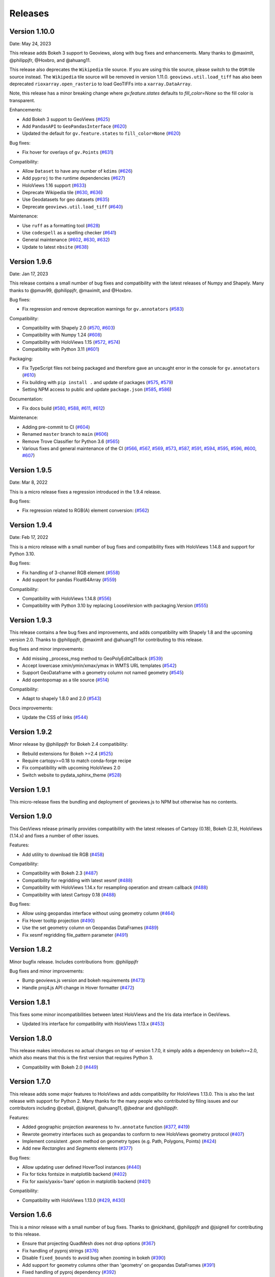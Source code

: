 Releases
========

Version 1.10.0
--------------

Date: May 24, 2023

This release adds Bokeh 3 support to Geoviews, along with bug fixes and
enhancements. Many thanks to @maximlt, @philippjfr, @Hoxbro, and @ahuang11.

This release also deprecates the ``Wikipedia`` tile source. If you are
using this tile source, please switch to the ``OSM`` tile source
instead. The ``Wikipedia`` tile source will be removed in version
1.11.0. ``geoviews.util.load_tiff`` has also been deprecated
``rioxarray.open_rasterio`` to load GeoTIFFs into a
``xarray.DataArray``.

Note, this release has a minor breaking change where `gv.feature.states`
defaults to `fill_color=None` so the fill color is transparent.

Enhancements:

-  Add Bokeh 3 support to GeoViews
   (`#625 <https://github.com/holoviz/geoviews/pull/625>`__)
-  Add ``PandasAPI`` to ``GeoPandasInterface``
   (`#620 <https://github.com/holoviz/geoviews/pull/620>`__)
-  Updated the default for ``gv.feature.states`` to ``fill_color=None``
   (`#620 <https://github.com/holoviz/geoviews/pull/643>`__)

Bug fixes:

-  Fix hover for overlays of ``gv.Points``
   (`#631 <https://github.com/holoviz/geoviews/pull/631>`__)

Compatibility:

-  Allow ``Dataset`` to have any number of ``kdims``
   (`#626 <https://github.com/holoviz/geoviews/pull/626>`__)
-  Add ``pyproj`` to the runtime dependencies
   (`#627 <https://github.com/holoviz/geoviews/pull/627>`__)
-  HoloViews 1.16 support
   (`#633 <https://github.com/holoviz/geoviews/pull/633>`__)
-  Deprecate Wikipedia tile
   (`#630 <https://github.com/holoviz/geoviews/pull/630>`__,
   `#636 <https://github.com/holoviz/geoviews/pull/636>`__)
-  Use Geodatasets for geo datasets
   (`#635 <https://github.com/holoviz/geoviews/pull/635>`__)
-  Deprecate ``geoviews.util.load_tiff``
   (`#640 <https://github.com/holoviz/geoviews/pull/640>`__)

Maintenance:

-  Use ``ruff`` as a formatting tool
   (`#628 <https://github.com/holoviz/geoviews/pull/628>`__)
-  Use ``codespell`` as a spelling checker
   (`#641 <https://github.com/holoviz/geoviews/pull/641>`__)
-  General maintenance
   (`#602 <https://github.com/holoviz/geoviews/pull/602>`__,
   `#630 <https://github.com/holoviz/geoviews/pull/630>`__,
   `#632 <https://github.com/holoviz/geoviews/pull/632>`__)
-  Update to latest ``nbsite``
   (`#638 <https://github.com/holoviz/geoviews/pull/638>`__)

Version 1.9.6
-------------

Date: Jan 17, 2023

This release contains a small number of bug fixes and compatibility with
the latest releases of Numpy and Shapely. Many thanks to @pmav99,
@philippjfr, @maximlt, and @Hoxbro.

Bug fixes:

-  Fix regression and remove deprecation warnings for ``gv.annotators``
   (`#583 <https://github.com/holoviz/geoviews/pull/583>`__)

Compatibility:

-  Compatibility with Shapely 2.0
   (`#570 <https://github.com/holoviz/geoviews/pull/570>`__,
   `#603 <https://github.com/holoviz/geoviews/pull/603>`__)
-  Compatibility with Numpy 1.24
   (`#608 <https://github.com/holoviz/geoviews/pull/608>`__)
-  Compatibility with HoloViews 1.15
   (`#572 <https://github.com/holoviz/geoviews/pull/572>`__,
   `#574 <https://github.com/holoviz/geoviews/pull/574>`__)
-  Compatibility with Python 3.11
   (`#601 <https://github.com/holoviz/geoviews/pull/601>`__)

Packaging:

-  Fix TypeScript files not being packaged and therefore gave an
   uncaught error in the console for ``gv.annotators``
   (`#610 <https://github.com/holoviz/geoviews/pull/610>`__)
-  Fix building with ``pip install .`` and update of packages
   (`#575 <https://github.com/holoviz/geoviews/pull/575>`__,
   `#579 <https://github.com/holoviz/geoviews/pull/579>`__)
-  Setting NPM access to public and update ``package.json``
   (`#585 <https://github.com/holoviz/geoviews/pull/585>`__,
   `#586 <https://github.com/holoviz/geoviews/pull/586>`__)

Documentation:

-  Fix docs build
   (`#580 <https://github.com/holoviz/geoviews/pull/580>`__,
   `#588 <https://github.com/holoviz/geoviews/pull/588>`__,
   `#611 <https://github.com/holoviz/geoviews/pull/611>`__,
   `#612 <https://github.com/holoviz/geoviews/pull/612>`__)

Maintenance:

-  Adding pre-commit to CI
   (`#604 <https://github.com/holoviz/geoviews/pull/604>`__)
-  Renamed ``master`` branch to ``main``
   (`#606 <https://github.com/holoviz/geoviews/pull/606>`__)
-  Remove Trove Classifier for Python 3.6
   (`#565 <https://github.com/holoviz/geoviews/pull/565>`__)
-  Various fixes and general maintenance of the CI
   (`#566 <https://github.com/holoviz/geoviews/pull/566>`__,
   `#567 <https://github.com/holoviz/geoviews/pull/567>`__,
   `#569 <https://github.com/holoviz/geoviews/pull/569>`__,
   `#573 <https://github.com/holoviz/geoviews/pull/573>`__,
   `#587 <https://github.com/holoviz/geoviews/pull/587>`__,
   `#591 <https://github.com/holoviz/geoviews/pull/591>`__,
   `#594 <https://github.com/holoviz/geoviews/pull/594>`__,
   `#595 <https://github.com/holoviz/geoviews/pull/595>`__,
   `#596 <https://github.com/holoviz/geoviews/pull/596>`__,
   `#600 <https://github.com/holoviz/geoviews/pull/600>`__,
   `#607 <https://github.com/holoviz/geoviews/pull/607>`__)


Version 1.9.5
-------------

Date: Mar 8, 2022

This is a micro release fixes a regression introduced in the 1.9.4 release.

Bug fixes:

- Fix regression related to RGB(A) element conversion: (`#562 <https://github.com/holoviz/geoviews/pull/562>`_)

Version 1.9.4
-------------

Date: Feb 17, 2022

This is a micro release with a small number of bug fixes and compatibility fixes with HoloViews 1.14.8 and support for Python 3.10.

Bug fixes:

- Fix handling of 3-channel RGB element (`#558 <https://github.com/holoviz/geoviews/pull/558>`_)
- Add support for pandas Float64Array (`#559 <https://github.com/holoviz/geoviews/pull/559>`_)

Compatibility:

- Compatibility with HoloViews 1.14.8 (`#556 <https://github.com/holoviz/geoviews/pull/556>`_)
- Compatibility with Python 3.10 by replacing LooseVersion with packaging.Version (`#555 <https://github.com/holoviz/geoviews/pull/555>`_)


Version 1.9.3
-------------

This release contains a few bug fixes and improvements, and adds compatibility with Shapely 1.8 and the upcoming version 2.0. Thanks to @philippjfr, @maximlt and @ahuang11 for contributing to this release.

Bug fixes and minor improvements:

- Add missing _process_msg method to GeoPolyEditCallback (`#539 <https://github.com/holoviz/geoviews/pull/539>`_)
- Accept lowercase xmin/ymin/xmax/ymax in WMTS URL templates (`#542 <https://github.com/holoviz/geoviews/pull/542>`_)
- Support GeoDataframe with a geometry column not named geometry (`#545 <https://github.com/holoviz/geoviews/pull/545>`_)
- Add opentopomap as a tile source (`#514 <https://github.com/holoviz/geoviews/pull/514>`_)

Compatibility:

- Adapt to shapely 1.8.0 and 2.0 (`#543 <https://github.com/holoviz/geoviews/pull/543>`_)

Docs improvements:

- Update the CSS of links (`#544 <https://github.com/holoviz/geoviews/pull/544>`_)


Version 1.9.2
-------------

Minor release by @philippjfr for Bokeh 2.4 compatibility:

- Rebuild extensions for Bokeh >=2.4 (`#525 <https://github.com/holoviz/geoviews/pull/525>`_)
- Require cartopy>=0.18 to match conda-forge recipe
- Fix compatibility with upcoming HoloViews 2.0
- Switch website to pydata_sphinx_theme (`#528 <https://github.com/holoviz/geoviews/pull/528>`_)


Version 1.9.1
-------------

This micro-release fixes the bundling and deployment of geoviews.js to NPM but otherwise has no contents.


Version 1.9.0
-------------

This GeoViews release primarily provides compatibility with the latest releases of Cartopy (0.18), Bokeh (2.3), HoloViews (1.14.x) and fixes a number of other issues.

Features:

- Add utility to download tile RGB (`#458 <https://github.com/holoviz/geoviews/pull/458>`_)

Compatibility:

- Compatibility with Bokeh 2.3 (`#487 <https://github.com/holoviz/geoviews/pull/487>`_)
- Compatibility for regridding with latest xesmf (`#488 <https://github.com/holoviz/geoviews/pull/488>`_)
- Compatibility with HoloViews 1.14.x for resampling operation and stream callback (`#488 <https://github.com/holoviz/geoviews/pull/488>`_)
- Compatibility with latest Cartopy 0.18 (`#488 <https://github.com/holoviz/geoviews/pull/488>`_)

Bug fixes:

- Allow using geopandas interface without using geometry column (`#464 <https://github.com/holoviz/geoviews/pull/464>`_)
- Fix Hover tooltip projection (`#490 <https://github.com/holoviz/geoviews/pull/490>`_)
- Use the set geometry column on Geopandas DataFrames (`#489 <https://github.com/holoviz/geoviews/pull/489>`_)
- Fix xesmf regridding file_pattern parameter (`#491 <https://github.com/holoviz/geoviews/pull/491>`_)


Version 1.8.2
-------------

Minor bugfix release. Includes contributions from: @philippjfr

Bug fixes and minor improvements:

- Bump geoviews.js version and bokeh requirements (`#473 <https://github.com/holoviz/geoviews/pull/473>`_)
- Handle proj4.js API change in Hover formatter (`#472 <https://github.com/holoviz/geoviews/pull/472>`_)


Version 1.8.1
-------------

This fixes some minor incompatibilities between latest HoloViews and the Iris data interface in GeoViews.

- Updated Iris interface for compatibility with HoloViews 1.13.x (`#453 <https://github.com/holoviz/geoviews/pull/453>`_)

Version 1.8.0
-------------

This release makes introduces no actual changes on top of version 1.7.0, it simply adds a dependency on bokeh>=2.0, which also means that this is the first version that requires Python 3.

- Compatibility with Bokeh 2.0 (`#449 <https://github.com/holoviz/geoviews/pull/449>`_)

Version 1.7.0
-------------

This release adds some major features to HoloViews and adds compatibility for HoloViews 1.13.0. This is also the last release with support for Python 2. Many thanks for the many people who contributed by filing issues and our contributors including @ceball, @jsignell, @ahuang11, @jbednar and @philippjfr.

Features:


* Added geographic projection awareness to ``hv.annotate`` function (`#377 <https://github.com/holoviz/geoviews/pull/377>`_, `#419 <https://github.com/holoviz/geoviews/pull/419>`_)
* Rewrote geometry interfaces such as geopandas to conform to new HoloViews geometry protocol (`#407 <https://github.com/holoviz/geoviews/pull/407>`_)
* Implement consistent .geom method on geometry types (e.g. Path, Polygons, Points) (`#424 <https://github.com/holoviz/geoviews/pull/424>`_)
* Add new `Rectangles` and `Segments` elements (`#377 <https://github.com/holoviz/geoviews/pull/377>`_)

Bug fixes:


* Allow updating user defined HoverTool instances (`#440 <https://github.com/holoviz/geoviews/pull/440>`_)
* Fix for ticks fontsize in matplotlib backend (`#402 <https://github.com/holoviz/geoviews/pull/402>`_)
* Fix for xaxis/yaxis='bare' option in matplotlib backend (`#401 <https://github.com/holoviz/geoviews/pull/401>`_)

Compatibility:


* Compatibility with HoloViews 1.13.0 (`#429 <https://github.com/holoviz/geoviews/pull/429>`_, `#430 <https://github.com/holoviz/geoviews/pull/430>`_)

Version 1.6.6
-------------

This is a minor release with a small number of bug fixes. Thanks to @nickhand, @philippjfr and @jsignell for contributing to this release.


* Ensure that projecting QuadMesh does not drop options (`#367 <https://github.com/holoviz/geoviews/pull/367>`_)
* Fix handling of pyproj strings (`#376 <https://github.com/holoviz/geoviews/pull/376>`_)
* Disable ``fixed_bounds`` to avoid bug when zooming in bokeh (`#390 <https://github.com/holoviz/geoviews/pull/390>`_)
* Add support for geometry columns other than 'geometry' on geopandas DataFrames (`#391 <https://github.com/holoviz/geoviews/pull/391>`_)
* Fixed handling of pyproj dependency (`#392 <https://github.com/holoviz/geoviews/pull/392>`_)

Version 1.6.5
-------------

Minor bugfix release. Includes contributions from @philippjfr:

Bug fixes and minor improvements:


* Fixed issues with target extents in project_image (`#365 <https://github.com/holoviz/geoviews/pull/365>`_)

Version 1.6.4
-------------

Minor bugfix release. Includes contributions from @philippjfr, @ahuang11, @zassa, and @ceball

Bug fixes and minor improvements:


* Ensure that gridline labels are only drawn once (`#364 <https://github.com/holoviz/geoviews/pull/364>`_)
* Compatibility with latest HoloViews data interface (`#363 <https://github.com/holoviz/geoviews/pull/363>`_)
* Add grid labels (`#351 <https://github.com/holoviz/geoviews/pull/351>`_)
* Hardcode the OSM tile source to https (`#333 <https://github.com/holoviz/geoviews/pull/333>`_)
* Fix hover formatting for Mercator coordinates (`#358 <https://github.com/holoviz/geoviews/pull/358>`_)

Version 1.6.3
-------------

Minor release, mostly bugfixes. Includes contributions from @philippjfr, @ahuang11, and @rsignell-usgs.

New features:


* Add geo features for US states (`#312 <https://github.com/holoviz/geoviews/pull/312>`_)
* Add ESRI Ocean tile layers (`#320 <https://github.com/holoviz/geoviews/pull/320>`_)

Bug fixes and minor improvements:


* Add dtype methods to geometry interfaces (`#345 <https://github.com/holoviz/geoviews/pull/345>`_)
* Ensure that Line Shape is not filled in matplotlib (`#326 <https://github.com/holoviz/geoviews/pull/326>`_)
* Avoid zooming in beyond tile/axis resolution (`#325 <https://github.com/holoviz/geoviews/pull/325>`_)
* Fix gridlines for gv matplotlib overlay (`#308 <https://github.com/holoviz/geoviews/pull/308>`_)

Version 1.6.2
-------------

Minor release, mostly bugfixes. Includes contributions from @philippjfr.

New feature:


* Add adaptive geometry resampling operation, allowing working with large shape files interactively, increasing their resolution when zooming in (`#282 <https://github.com/holoviz/geoviews/pull/282>`_)

Bug fixes and minor improvements:


* Fixed img project if src and target projection are equal (`#288 <https://github.com/holoviz/geoviews/pull/288>`_)
* Added plotting backend load hooks (`#286 <https://github.com/holoviz/geoviews/pull/286>`_)
* Do not import regrid operations by default
* Fixed re-initialization of backend (`#284 <https://github.com/holoviz/geoviews/pull/284>`_)
* Improved handling of non-default central longitudes (`#281 <https://github.com/holoviz/geoviews/pull/281>`_)
* Small fix for Path longitude wrapping (`#279 <https://github.com/holoviz/geoviews/pull/269>`_)

Version 1.6.2
-------------

Includes contributions from @ahuang11 (unlimit vdims) and @philippjfr.

Bug fixes and minor improvements:


* Unlimit the vdims for various elements (`#253 <https://github.com/holoviz/geoviews/pull/253>`_)
* Improve handling of geopandas and empty geometries (`#278 <https://github.com/holoviz/geoviews/pull/278>`_)
* Updated opts syntax in gallery examples (`#277 <https://github.com/holoviz/geoviews/pull/277>`_)
* Fixed bugs projecting ``Graphs`` (`#276 <https://github.com/holoviz/geoviews/pull/276>`_)
* Ensure backend is initialized on import (`#275 <https://github.com/holoviz/geoviews/pull/275>`_)
* Added ``__call__`` method to tile sources, to restore constructor-like behavior from previous versions (`#274 <https://github.com/holoviz/geoviews/pull/274>`_)

Version 1.6.0
-------------

This is a major release with a number of important enhancements and bug fixes:

Features:


* Complete overhaul of geometry handling including support for geometry with holes and geometry dictionary interface (`#244](https://github.com/holoviz/geoviews/pull/244), #249 <https://github.com/holoviz/geoviews/pull/249>`_)
* Support for holoviews FreehandDraw stream (`#219 <https://github.com/holoviz/geoviews/pull/219>`_)
* Add ``gv.load_tiff`` and ``gv.RGB.load_tiff`` helpers (`#221](https://github.com/holoviz/geoviews/pull/221), #233 <https://github.com/holoviz/geoviews/pull/233>`_)
* Added support for holoviews padding option (`#228 <https://github.com/holoviz/geoviews/pull/228>`_)

Enhancements:


* Drop bokeh save tool when tile source is used (`#257 <https://github.com/holoviz/geoviews/pull/257>`_)
* Compatibility with cartopy 0.17 (`#254 <https://github.com/holoviz/geoviews/pull/254>`_)

Bug fixes:


* Improved handling of Point geometries in geopandas dataframe (`#204 <https://github.com/holoviz/geoviews/pull/204>`_)
* Fixes for projecting draw tool data (`#205 <https://github.com/holoviz/geoviews/pull/205>`_)
* Improvements and fixes for handling of QuadMesh projections (`#250 <https://github.com/holoviz/geoviews/pull/250>`_)
* Fixes for Image longitude wrapping (`#260 <https://github.com/holoviz/geoviews/pull/260>`_)

Version 1.5.1
-------------

This is a bug fix release which includes a number of important fixes and enhancements.

Enhancements:


* Geopandas interface now supports point geometries (`#186 <https://github.com/holoviz/geoviews/pull/186>`_)
* Geopandas data now supported in the ``.to`` conversion API (`#186 <https://github.com/holoviz/geoviews/pull/186>`_)

Fixes:


* Fixed some issues to do with tile source attributions (`#176 <https://github.com/holoviz/geoviews/pull/176>`_)
* Fixed bug projecting rectilinear QuadMesh (`#178 <https://github.com/holoviz/geoviews/pull/178>`_)
* Improvements to path/polygon projection and clipping (`#179 <https://github.com/holoviz/geoviews/pull/179>`_)

Version 1.5.0
-------------

Major feature:


* The bokeh backend now supports arbitrary geographic projections, no longer just Web Mercator (`#170 <https://github.com/holoviz/geoviews/pull/170>`_)

New components:


*
  Added `Graph element <http://holoviews.org/reference/elements/bokeh/Graph.html>`_ to plot networks of connected nodes (`#115 <https://github.com/holoviz/geoviews/pull/115>`_)

*
  Added `TriMesh element <http://holoviews.org/reference/elements/bokeh/TriMesh.html>`_ and datashading operation to plot small and large irregular triangular meshes (`#115 <https://github.com/holoviz/geoviews/pull/115>`_)

*
  Added `QuadMesh element <http://holoviews.org/reference/elements/bokeh/QuadMesh.html>`_ and datashading operation to plot small and large, irregular rectilinear and curvilinear meshes (`#116 <https://github.com/holoviz/geoviews/pull/116>`_)

*
  Added `VectorField element <http://holoviews.org/reference/elements/bokeh/VectorField.html>`_ and datashading operation to plot small and large quiver plots and other collections of vectors (`#122 <https://github.com/holoviz/geoviews/pull/122>`_)

*
  Added `HexTiles element <http://holoviews.org/reference/elements/bokeh/HexTiles.html>`_ to plot data binned into a hexagonal grid (`#147 <https://github.com/holoviz/geoviews/pull/147>`_)

*
  Added `Labels element <http://holoviews.org/reference/elements/bokeh/Labels.html>`_ to plot a large number of text labels at once (as data rather than as annotations) (`#147 <https://github.com/holoviz/geoviews/pull/147>`_)

New features:


*
  Hover tool now supports displaying geographic coordinates as longitude and latitude (`#158 <https://github.com/holoviz/geoviews/pull/158>`_)

*
  Added a new ``geoviews.tile_sources`` module with a predefined set of tile sources (`#165 <https://github.com/holoviz/geoviews/pull/165>`_)

*
  Wrapped the xESMF library as a regridding and interpolation operation for rectilinear and curvilinear grids (`#127 <https://github.com/holoviz/geoviews/pull/127>`_)

*
  HoloViews operations including ``datashade`` and ``rasterize`` now retain geographic ``crs`` coordinate system (`#118 <https://github.com/holoviz/geoviews/pull/118>`_)

Enhancements:


* Overhauled documentation and added a gallery (`#121 <https://github.com/holoviz/geoviews/pull/121>`_)

Version 1.4.3
-------------

Enhancements:


* Ensured that HoloViews operations such as datashade, aggregate and regrid do not drop the coordinate reference system on the input element (`#118 <https://github.com/holoviz/geoviews/pull/118>`_)
* Unified WMTS support across backends, bokeh and matplotlib now support rendering ``{X}_{Y}_{Z}`` based web tiles (`#120 <https://github.com/holoviz/geoviews/pull/120>`_)
* Handle projecting of empty Elements (`#131 <https://github.com/holoviz/geoviews/pull/131>`_)
* Set Image element NaN coloring to transparent (`#136 <https://github.com/holoviz/geoviews/pull/136/commits/f1f29607079f1f86bce56187dd7a98ca2a1d9eff>`_)
* Overhauled website with new theme (`#106 <https://github.com/holoviz/geoviews/pull/106>`_)

Version 1.4.2
-------------

Version 1.4.1
-------------

Version 1.4.0
-------------


* Allow specifying WMTS element with just the URL (`#89 <https://github.com/holoviz/geoviews/pull/89>`_)
* Added GeoPandas interface to plot geometries more easily (`#88 <https://github.com/holoviz/geoviews/pull/88>`_)
* Added further projection operations allowing most geographic element types to be explicitly projected (`#88 <https://github.com/holoviz/geoviews/pull/88>`_)
* Enabled MercatorTicker on geographic bokeh plots ensuring axes are labelled with latitudes and longitudes (`#64 <https://github.com/holoviz/geoviews/pull/64>`_)

Version 1.3.2
-------------

This is a minor release reapplying a fix which was accidentally reverted in 1.3.1:


* The WMTS Element now accepts a tile source URL directly for the bokeh backend (PR #83)

Version 1.3.1
-------------

This is a minor release with one small improvements:


* The WMTS Element now accepts a tile source URL directly for the bokeh backend (`PR #83 <https://github.com/holoviz/geoviews/pull/83>`_)

Version 1.3.0
-------------

This release is mostly a compatibility release for HoloViews 1.8. It includes a small number of significant fixes and changes:


* Introduces a general ``project`` operation to project most Element types from one ``crs`` to another (`#69 <https://github.com/holoviz/geoviews/pull/69>`_)
* Added a ``gv.RGB`` Element type useful for representing datashader aggregates and particularly loading GeoTiffs with xarray (`#75 <https://github.com/holoviz/geoviews/pull/75>`_)
* All geoviews geographic Elements declare a ``crs``, which defaults to ``PlateCarree()`` (`#76 <https://github.com/holoviz/geoviews/pull/76>`_)
* Fix for compatibility with HoloViews 1.8 (`#77 <https://github.com/holoviz/geoviews/pull/77>`_)

Version 1.2.0
-------------

This is a minor release mostly to maintain compatibility with the recently released HoloViews 1.7.0.

Features:


* Added ``project_shape`` operations (`c6c5ce <https://github.com/holoviz/geoviews/commit/c6c5ce261aa725853e00094fbe59ff3650ad1e19>`_)
* The ``Shape.from_records`` function now supports ``drop_missing`` option.  #63
* Compatibility with HoloViews (`#59 <https://github.com/holoviz/geoviews/pull/59>`_, `#60 <https://github.com/holoviz/geoviews/pull/60>`_)
* Bokeh box_zoom tool now matches aspect on geographic plots (`c6c41a9 <https://github.com/holoviz/geoviews/commit/c6c41a979dca928c83d74c3773df458840832907>`_)

Bug fixes:


* Fix for ``Shape`` Element colormapping (`#58 <https://github.com/holoviz/geoviews/pull/58>`_)
* Geographic objects did not inherit ``crs`` on clone (`df0ba8 <https://github.com/holoviz/geoviews/commit/df0ba893e273e8a143d78419f6491c27ed814fe5>`_)

Version 1.1.0
-------------

Minor release to improve usability:


* Improved layouts, reducing whitespace around non-square plots
* Added ``geoviews.features`` module for simple access to cartopy Features.
* Improved tutorials
* Added ``gv.Dataset`` class to simplify keeping track of coordinate systems

Version 1.0.0
-------------

First stable version, with support for matplotlib and bokeh (web Mercator projection only). Requires HoloViews 1.6+ to be able to use data from xarray or iris.
